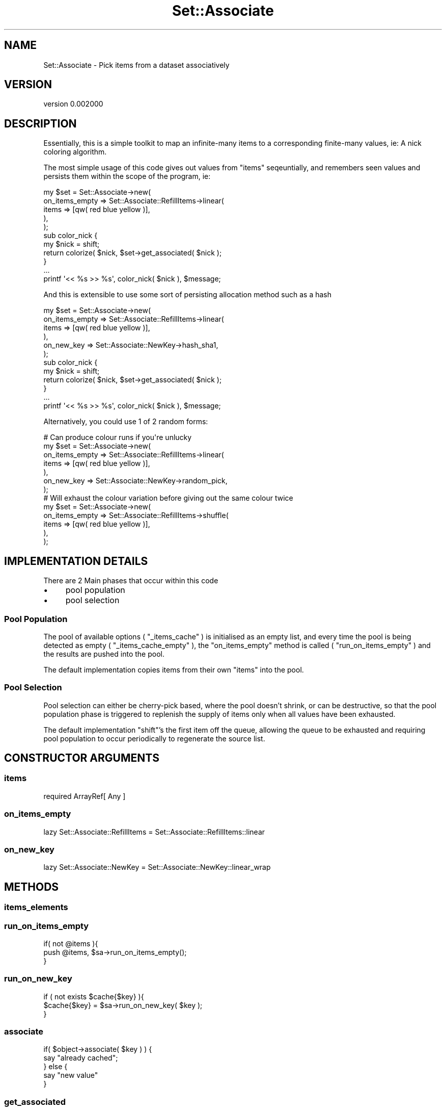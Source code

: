 .\" Automatically generated by Pod::Man 2.27 (Pod::Simple 3.25)
.\"
.\" Standard preamble:
.\" ========================================================================
.de Sp \" Vertical space (when we can't use .PP)
.if t .sp .5v
.if n .sp
..
.de Vb \" Begin verbatim text
.ft CW
.nf
.ne \\$1
..
.de Ve \" End verbatim text
.ft R
.fi
..
.\" Set up some character translations and predefined strings.  \*(-- will
.\" give an unbreakable dash, \*(PI will give pi, \*(L" will give a left
.\" double quote, and \*(R" will give a right double quote.  \*(C+ will
.\" give a nicer C++.  Capital omega is used to do unbreakable dashes and
.\" therefore won't be available.  \*(C` and \*(C' expand to `' in nroff,
.\" nothing in troff, for use with C<>.
.tr \(*W-
.ds C+ C\v'-.1v'\h'-1p'\s-2+\h'-1p'+\s0\v'.1v'\h'-1p'
.ie n \{\
.    ds -- \(*W-
.    ds PI pi
.    if (\n(.H=4u)&(1m=24u) .ds -- \(*W\h'-12u'\(*W\h'-12u'-\" diablo 10 pitch
.    if (\n(.H=4u)&(1m=20u) .ds -- \(*W\h'-12u'\(*W\h'-8u'-\"  diablo 12 pitch
.    ds L" ""
.    ds R" ""
.    ds C` ""
.    ds C' ""
'br\}
.el\{\
.    ds -- \|\(em\|
.    ds PI \(*p
.    ds L" ``
.    ds R" ''
.    ds C`
.    ds C'
'br\}
.\"
.\" Escape single quotes in literal strings from groff's Unicode transform.
.ie \n(.g .ds Aq \(aq
.el       .ds Aq '
.\"
.\" If the F register is turned on, we'll generate index entries on stderr for
.\" titles (.TH), headers (.SH), subsections (.SS), items (.Ip), and index
.\" entries marked with X<> in POD.  Of course, you'll have to process the
.\" output yourself in some meaningful fashion.
.\"
.\" Avoid warning from groff about undefined register 'F'.
.de IX
..
.nr rF 0
.if \n(.g .if rF .nr rF 1
.if (\n(rF:(\n(.g==0)) \{
.    if \nF \{
.        de IX
.        tm Index:\\$1\t\\n%\t"\\$2"
..
.        if !\nF==2 \{
.            nr % 0
.            nr F 2
.        \}
.    \}
.\}
.rr rF
.\"
.\" Accent mark definitions (@(#)ms.acc 1.5 88/02/08 SMI; from UCB 4.2).
.\" Fear.  Run.  Save yourself.  No user-serviceable parts.
.    \" fudge factors for nroff and troff
.if n \{\
.    ds #H 0
.    ds #V .8m
.    ds #F .3m
.    ds #[ \f1
.    ds #] \fP
.\}
.if t \{\
.    ds #H ((1u-(\\\\n(.fu%2u))*.13m)
.    ds #V .6m
.    ds #F 0
.    ds #[ \&
.    ds #] \&
.\}
.    \" simple accents for nroff and troff
.if n \{\
.    ds ' \&
.    ds ` \&
.    ds ^ \&
.    ds , \&
.    ds ~ ~
.    ds /
.\}
.if t \{\
.    ds ' \\k:\h'-(\\n(.wu*8/10-\*(#H)'\'\h"|\\n:u"
.    ds ` \\k:\h'-(\\n(.wu*8/10-\*(#H)'\`\h'|\\n:u'
.    ds ^ \\k:\h'-(\\n(.wu*10/11-\*(#H)'^\h'|\\n:u'
.    ds , \\k:\h'-(\\n(.wu*8/10)',\h'|\\n:u'
.    ds ~ \\k:\h'-(\\n(.wu-\*(#H-.1m)'~\h'|\\n:u'
.    ds / \\k:\h'-(\\n(.wu*8/10-\*(#H)'\z\(sl\h'|\\n:u'
.\}
.    \" troff and (daisy-wheel) nroff accents
.ds : \\k:\h'-(\\n(.wu*8/10-\*(#H+.1m+\*(#F)'\v'-\*(#V'\z.\h'.2m+\*(#F'.\h'|\\n:u'\v'\*(#V'
.ds 8 \h'\*(#H'\(*b\h'-\*(#H'
.ds o \\k:\h'-(\\n(.wu+\w'\(de'u-\*(#H)/2u'\v'-.3n'\*(#[\z\(de\v'.3n'\h'|\\n:u'\*(#]
.ds d- \h'\*(#H'\(pd\h'-\w'~'u'\v'-.25m'\f2\(hy\fP\v'.25m'\h'-\*(#H'
.ds D- D\\k:\h'-\w'D'u'\v'-.11m'\z\(hy\v'.11m'\h'|\\n:u'
.ds th \*(#[\v'.3m'\s+1I\s-1\v'-.3m'\h'-(\w'I'u*2/3)'\s-1o\s+1\*(#]
.ds Th \*(#[\s+2I\s-2\h'-\w'I'u*3/5'\v'-.3m'o\v'.3m'\*(#]
.ds ae a\h'-(\w'a'u*4/10)'e
.ds Ae A\h'-(\w'A'u*4/10)'E
.    \" corrections for vroff
.if v .ds ~ \\k:\h'-(\\n(.wu*9/10-\*(#H)'\s-2\u~\d\s+2\h'|\\n:u'
.if v .ds ^ \\k:\h'-(\\n(.wu*10/11-\*(#H)'\v'-.4m'^\v'.4m'\h'|\\n:u'
.    \" for low resolution devices (crt and lpr)
.if \n(.H>23 .if \n(.V>19 \
\{\
.    ds : e
.    ds 8 ss
.    ds o a
.    ds d- d\h'-1'\(ga
.    ds D- D\h'-1'\(hy
.    ds th \o'bp'
.    ds Th \o'LP'
.    ds ae ae
.    ds Ae AE
.\}
.rm #[ #] #H #V #F C
.\" ========================================================================
.\"
.IX Title "Set::Associate 3"
.TH Set::Associate 3 "2013-02-28" "perl v5.17.9" "User Contributed Perl Documentation"
.\" For nroff, turn off justification.  Always turn off hyphenation; it makes
.\" way too many mistakes in technical documents.
.if n .ad l
.nh
.SH "NAME"
Set::Associate \- Pick items from a dataset associatively
.SH "VERSION"
.IX Header "VERSION"
version 0.002000
.SH "DESCRIPTION"
.IX Header "DESCRIPTION"
Essentially, this is a simple toolkit to map an infinite-many items to a corresponding finite-many values,
ie: A nick coloring algorithm.
.PP
The most simple usage of this code gives out values from \f(CW\*(C`items\*(C'\fR seqeuntially, and remembers seen values
and persists them within the scope of the program, ie:
.PP
.Vb 11
\&    my $set = Set::Associate\->new(
\&        on_items_empty => Set::Associate::RefillItems\->linear(
\&            items => [qw( red blue yellow )],
\&        ),
\&    );
\&    sub color_nick {
\&        my $nick = shift;
\&        return colorize( $nick, $set\->get_associated( $nick );
\&    }
\&    ...
\&    printf \*(Aq<< %s >> %s\*(Aq, color_nick( $nick ), $message;
.Ve
.PP
And this is extensible to use some sort of persisting allocation method such as a hash
.PP
.Vb 12
\&    my $set = Set::Associate\->new(
\&        on_items_empty => Set::Associate::RefillItems\->linear(
\&            items => [qw( red blue yellow )],
\&        ),
\&        on_new_key => Set::Associate::NewKey\->hash_sha1,
\&    );
\&    sub color_nick {
\&        my $nick = shift;
\&        return colorize( $nick, $set\->get_associated( $nick );
\&    }
\&    ...
\&    printf \*(Aq<< %s >> %s\*(Aq, color_nick( $nick ), $message;
.Ve
.PP
Alternatively, you could use 1 of 2 random forms:
.PP
.Vb 1
\&    # Can produce colour runs if you\*(Aqre unlucky
\&
\&    my $set = Set::Associate\->new(
\&        on_items_empty => Set::Associate::RefillItems\->linear(
\&            items => [qw( red blue yellow )],
\&        ),
\&        on_new_key => Set::Associate::NewKey\->random_pick,
\&    );
\&
\&    # Will exhaust the colour variation before giving out the same colour twice
\&    my $set = Set::Associate\->new(
\&        on_items_empty => Set::Associate::RefillItems\->shuffle(
\&            items => [qw( red blue yellow )],
\&        ),
\&    );
.Ve
.SH "IMPLEMENTATION DETAILS"
.IX Header "IMPLEMENTATION DETAILS"
There are 2 Main phases that occur within this code
.IP "\(bu" 4
pool population
.IP "\(bu" 4
pool selection
.SS "Pool Population"
.IX Subsection "Pool Population"
The pool of available options ( \f(CW\*(C`_items_cache\*(C'\fR ) is initialised as an empty list, and every time the pool is being detected as empty ( \f(CW\*(C`_items_cache_empty\*(C'\fR ), the \f(CW\*(C`on_items_empty\*(C'\fR method is called ( \f(CW\*(C`run_on_items_empty\*(C'\fR ) and the results are pushed into the pool.
.PP
The default implementation copies items from their own \f(CW\*(C`items\*(C'\fR into the pool.
.SS "Pool Selection"
.IX Subsection "Pool Selection"
Pool selection can either be cherry-pick based, where the pool doesn't shrink, or can be destructive, so that the pool population phase is triggered to replenish the supply of items only when all values have been exhausted.
.PP
The default implementation \f(CW\*(C`shift\*(C'\fR's the first item off the queue, allowing the queue to be exhausted and requiring pool population to occur periodically to regenerate the source list.
.SH "CONSTRUCTOR ARGUMENTS"
.IX Header "CONSTRUCTOR ARGUMENTS"
.SS "items"
.IX Subsection "items"
.Vb 1
\&    required ArrayRef[ Any ]
.Ve
.SS "on_items_empty"
.IX Subsection "on_items_empty"
.Vb 1
\&    lazy Set::Associate::RefillItems = Set::Associate::RefillItems::linear
.Ve
.SS "on_new_key"
.IX Subsection "on_new_key"
.Vb 1
\&    lazy Set::Associate::NewKey = Set::Associate::NewKey::linear_wrap
.Ve
.SH "METHODS"
.IX Header "METHODS"
.SS "items_elements"
.IX Subsection "items_elements"
.SS "run_on_items_empty"
.IX Subsection "run_on_items_empty"
.Vb 3
\&    if( not @items ){
\&        push @items, $sa\->run_on_items_empty();
\&    }
.Ve
.SS "run_on_new_key"
.IX Subsection "run_on_new_key"
.Vb 3
\&    if ( not exists $cache{$key} ){
\&        $cache{$key} = $sa\->run_on_new_key( $key );
\&    }
.Ve
.SS "associate"
.IX Subsection "associate"
.Vb 5
\&    if( $object\->associate( $key ) ) {
\&        say "already cached";
\&    } else {
\&        say "new value"
\&    }
.Ve
.SS "get_associated"
.IX Subsection "get_associated"
Generates an association automatically.
.PP
.Vb 1
\&    my $result = $object\->get_associated( $key );
.Ve
.SH "ATTRIBUTES"
.IX Header "ATTRIBUTES"
.SS "items"
.IX Subsection "items"
.SS "on_items_empty"
.IX Subsection "on_items_empty"
.Vb 3
\&    my $object = $sa\->on_items_empty();
\&    say "Running empty items mechanism " . $object\->name;
\&    push @items, $object\->run( $sa  );
.Ve
.SS "on_new_key"
.IX Subsection "on_new_key"
.Vb 3
\&    my $object = $sa\->on_new_key();
\&    say "Running new key mechanism " . $object\->name;
\&    my $value = $object\->run( $sa, $key );
.Ve
.SH "PRIVATE CONSTRUCTOR ARGUMENTS"
.IX Header "PRIVATE CONSTRUCTOR ARGUMENTS"
.SS "_items_cache"
.IX Subsection "_items_cache"
.Vb 1
\&    lazy ArrayRef[ Any ] = [ ]
.Ve
.SS "_association_cache"
.IX Subsection "_association_cache"
.Vb 1
\&    lazy HashRef[ Any ] = { }
.Ve
.SH "PRIVATE METHODS"
.IX Header "PRIVATE METHODS"
.SS "_items_cache_empty"
.IX Subsection "_items_cache_empty"
.SS "_items_cache_shift"
.IX Subsection "_items_cache_shift"
.SS "_items_cache_push"
.IX Subsection "_items_cache_push"
.SS "_items_cache_count"
.IX Subsection "_items_cache_count"
.SS "_items_cache_get"
.IX Subsection "_items_cache_get"
.SS "_association_cache_has"
.IX Subsection "_association_cache_has"
.Vb 3
\&    if ( $sa\->_assocition_cache_has( $key ) ){
\&        return $sa\->_association_cache_get( $key );
\&    }
.Ve
.SS "_association_cache_get"
.IX Subsection "_association_cache_get"
.Vb 1
\&    my $assocval = $sa\->_association_cache_get( $key );
.Ve
.SS "_association_cache_set"
.IX Subsection "_association_cache_set"
.Vb 1
\&    $sa\->_association_cache_set( $key, $assocval );
.Ve
.SH "PRIVATE ATTRIBUTES"
.IX Header "PRIVATE ATTRIBUTES"
.SS "_items_cache"
.IX Subsection "_items_cache"
.SS "_association_cache"
.IX Subsection "_association_cache"
.Vb 2
\&    my $cache = $sa\->_association_cache();
\&    $cache\->{ $key } = $value;
.Ve
.SH "AUTHOR"
.IX Header "AUTHOR"
Kent Fredric <kentfredric@gmail.com>
.SH "COPYRIGHT AND LICENSE"
.IX Header "COPYRIGHT AND LICENSE"
This software is copyright (c) 2013 by Kent Fredric <kentfredric@gmail.com>.
.PP
This is free software; you can redistribute it and/or modify it under
the same terms as the Perl 5 programming language system itself.
